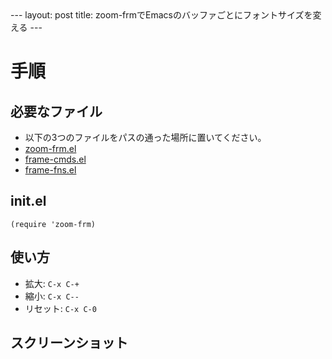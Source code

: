 #+OPTIONS: toc:nil
#+BEGIN_HTML
---
layout: post
title: zoom-frmでEmacsのバッファごとにフォントサイズを変える
---
#+END_HTML

* 手順
** 必要なファイル
   - 以下の3つのファイルをパスの通った場所に置いてください。
   - [[https://www.emacswiki.org/emacs/zoom-frm.el][zoom-frm.el]]
   - [[https://www.emacswiki.org/emacs/frame-cmds.el][frame-cmds.el]]
   - [[https://www.emacswiki.org/emacs/frame-fns.el][frame-fns.el]]

** init.el

   #+BEGIN_SRC 
   (require 'zoom-frm)
   #+END_SRC

** 使い方
   - 拡大: ~C-x C-+~
   - 縮小: ~C-x C--~
   - リセット: ~C-x C-0~

** スクリーンショット

   #+ATTR_HTML: alt="abehiroshi" width="300px"
   [[file:01.png]]
